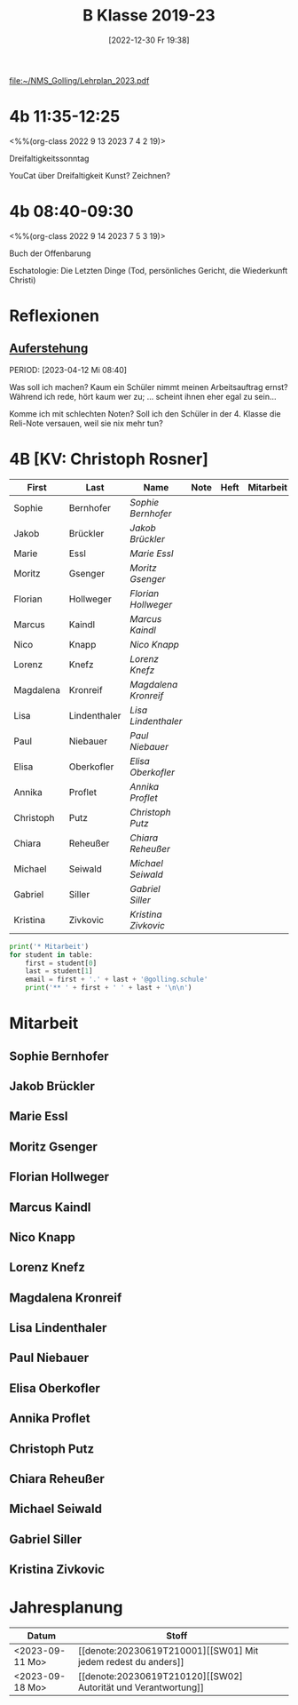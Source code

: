 #+title:      B Klasse 2019-23
#+date:       [2022-12-30 Fr 19:38]
#+filetags:   :4b:Project:
#+identifier: 20221230T193843
#+CATEGORY: golling

[[file:~/NMS_Golling/Lehrplan_2023.pdf]]

* 4b 11:35-12:25
<%%(org-class 2022 9 13 2023 7 4 2 19)>

Dreifaltigkeitssonntag

YouCat über Dreifaltigkeit
Kunst? Zeichnen?

* 4b 08:40-09:30
<%%(org-class 2022 9 14 2023 7 5 3 19)>

Buch der Offenbarung

Eschatologie: Die Letzten Dinge (Tod, persönliches Gericht, die Wiederkunft Christi)


* Reflexionen

** [[denote:20230403T101428][Auferstehung]]
PERIOD: [2023-04-12 Mi 08:40]

Was soll ich machen? Kaum ein Schüler nimmt meinen Arbeitsauftrag ernst? Während ich rede, hört kaum wer zu; ... scheint ihnen eher egal zu sein...

Komme ich mit schlechten Noten? Soll ich den Schüler in der 4. Klasse die Reli-Note versauen, weil sie nix mehr tun?

* 4B [KV: Christoph Rosner]


#+Name: 2021-students
| First     | Last         | Name               | Note | Heft | Mitarbeit | LZK |
|-----------+--------------+--------------------+------+------+-----------+-----|
| Sophie    | Bernhofer    | [[Sophie Bernhofer][Sophie Bernhofer]]   |      |      |           |     |
| Jakob     | Brückler     | [[Jakob Brückler][Jakob Brückler]]     |      |      |           |     |
| Marie     | Essl         | [[Marie Essl][Marie Essl]]         |      |      |           |     |
| Moritz    | Gsenger      | [[Moritz Gsenger][Moritz Gsenger]]     |      |      |           |     |
| Florian   | Hollweger    | [[Florian Hollweger][Florian Hollweger]]  |      |      |           |     |
| Marcus    | Kaindl       | [[Marcus Kaindl][Marcus Kaindl]]      |      |      |           |     |
| Nico      | Knapp        | [[Nico Knapp][Nico Knapp]]         |      |      |           |     |
| Lorenz    | Knefz        | [[Lorenz Knefz][Lorenz Knefz]]       |      |      |           |     |
| Magdalena | Kronreif     | [[Magdalena Kronreif][Magdalena Kronreif]] |      |      |           |     |
| Lisa      | Lindenthaler | [[Lisa Lindenthaler][Lisa Lindenthaler]]  |      |      |           |     |
| Paul      | Niebauer     | [[Paul Niebauer][Paul Niebauer]]      |      |      |           |     |
| Elisa     | Oberkofler   | [[Elisa Oberkofler][Elisa Oberkofler]]   |      |      |           |     |
| Annika    | Proflet      | [[Annika Proflet][Annika Proflet]]     |      |      |           |     |
| Christoph | Putz         | [[Christoph Putz][Christoph Putz]]     |      |      |           |     |
| Chiara    | Reheußer     | [[Chiara Reheußer][Chiara Reheußer]]    |      |      |           |     |
| Michael   | Seiwald      | [[Michael Seiwald][Michael Seiwald]]    |      |      |           |     |
| Gabriel   | Siller       | [[Gabriel Siller][Gabriel Siller]]     |      |      |           |     |
| Kristina  | Zivkovic     | [[Kristina Zivkovic][Kristina Zivkovic]]  |      |      |           |     |
|-----------+--------------+--------------------+------+------+-----------+-----|
#+TBLFM: $4=vmean($5..$>)
#+TBLFM: $3='(concat "[[" $1 " " $2 "][" $1 " " $2 "]]")
#+TBLFM: $4='(identity remote(2021-22-Mitarbeit,@@#$4))

#+BEGIN_SRC python :var table=2021-students :results output raw
print('* Mitarbeit')
for student in table:
    first = student[0]
    last = student[1]
    email = first + '.' + last + '@golling.schule'
    print('** ' + first + ' ' + last + '\n\n')  
#+END_SRC

#+RESULTS:
* Mitarbeit
** Sophie Bernhofer


** Jakob Brückler


** Marie Essl


** Moritz Gsenger


** Florian Hollweger


** Marcus Kaindl


** Nico Knapp


** Lorenz Knefz


** Magdalena Kronreif


** Lisa Lindenthaler


** Paul Niebauer


** Elisa Oberkofler


** Annika Proflet


** Christoph Putz


** Chiara Reheußer


** Michael Seiwald


** Gabriel Siller


** Kristina Zivkovic


* Jahresplanung

| Datum           | Stoff                              |   |
|-----------------+------------------------------------+---|
| <2023-09-11 Mo> | [[denote:20230619T210001][[SW01] Mit jedem redest du anders]]  |   |
| <2023-09-18 Mo> | [[denote:20230619T210120][[SW02] Autorität und Verantwortung]] |   |



